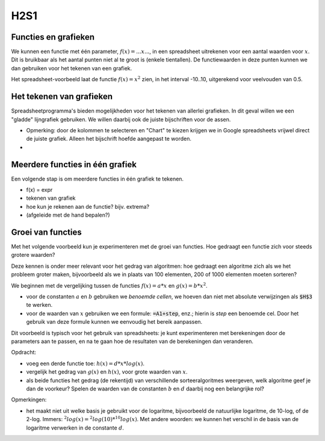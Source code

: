 H2S1
====

Functies en grafieken
---------------------

We kunnen een functie met één parameter, :math:`f(x) = ...x...`,
in een spreadsheet uitrekenen voor een aantal waarden voor :math:`x`.
Dit is bruikbaar als het aantal punten niet al te groot is (enkele tientallen).
De functiewaarden in deze punten kunnen we dan gebruiken voor het tekenen van een grafiek.

Het spreadsheet-voorbeeld laat de functie :math:`f(x) = x^2` zien,
in het interval -10..10, uitgerekend voor veelvouden van 0.5.

Het tekenen van grafieken
-------------------------

Spreadsheetprogramma's bieden mogelijkheden voor het tekenen van allerlei grafieken.
In dit geval willen we een "gladde" lijngrafiek gebruiken.
We willen daarbij ook de juiste bijschriften voor de assen.

* Opmerking: door de kolommen te selecteren en "Chart" te kiezen krijgen we in Google spreadsheets
  vrijwel direct de juiste grafiek. Alleen het bijschrift hoefde aangepast te worden.
*

Meerdere functies in één grafiek
--------------------------------

Een volgende stap is om meerdere functies in één grafiek te tekenen.



* f(x) = expr
* tekenen van grafiek
* hoe kun je rekenen aan de functie? bijv. extrema?
* (afgeleide met de hand bepalen?)

Groei van functies
------------------

Met het volgende voorbeeld kun je experimenteren met de groei van functies.
Hoe gedraagt een functie zich voor steeds grotere waarden?

Deze kennen is onder meer relevant voor het gedrag van algoritmen:
hoe gedraagt een algoritme zich als we het probleem groter maken,
bijvoorbeeld als we in plaats van 100 elementen, 200 of 1000 elementen moeten sorteren?

We beginnen met de vergelijking tussen de functies :math:`f(x)=a*x` en :math:`g(x)=b*x^2`.

* voor de constanten :math:`a` en :math:`b` gebruiken we *benoemde cellen*,
  we hoeven dan niet met absolute verwijzingen als :code:`$H$3` te werken.
* voor de waarden van :math:`x` gebruiken we een formule: :code:`=A1+step`, enz.;
  hierin is `step` een benoemde cel.
  Door het gebruik van deze formule kunnen we eenvoudig het bereik aanpassen.

Dit voorbeeld is typisch voor het gebruik van spreadsheets:
je kunt experimenteren met berekeningen door de parameters aan te passen,
en na te gaan hoe de resultaten van de berekeningen dan veranderen.

Opdracht:

* voeg een derde functie toe: :math:`h(x)=d*x*log(x)`.
* vergelijk het gedrag van :math:`g(x)` en :math:`h(x)`, voor grote waarden van :math:`x`.
* als beide functies het gedrag (de rekentijd) van verschillende sorteeralgoritmes weergeven,
  welk algoritme geef je dan de voorkeur?
  Spelen de waarden van de constanten :math:`b` en :math:`d` daarbij nog een belangrijke rol?


Opmerkingen:

* het maakt niet uit welke basis je gebruikt voor de logaritme,
  bijvoorbeeld de natuurlijke logaritme, de 10-log, of de 2-log.
  Immers: :math:`^{2}log(x) = ^{2}log(10)*^{10}log(x)`.
  Met andere woorden: we kunnen het verschil in de basis van de logaritme verwerken in de constante :math:`d`.
